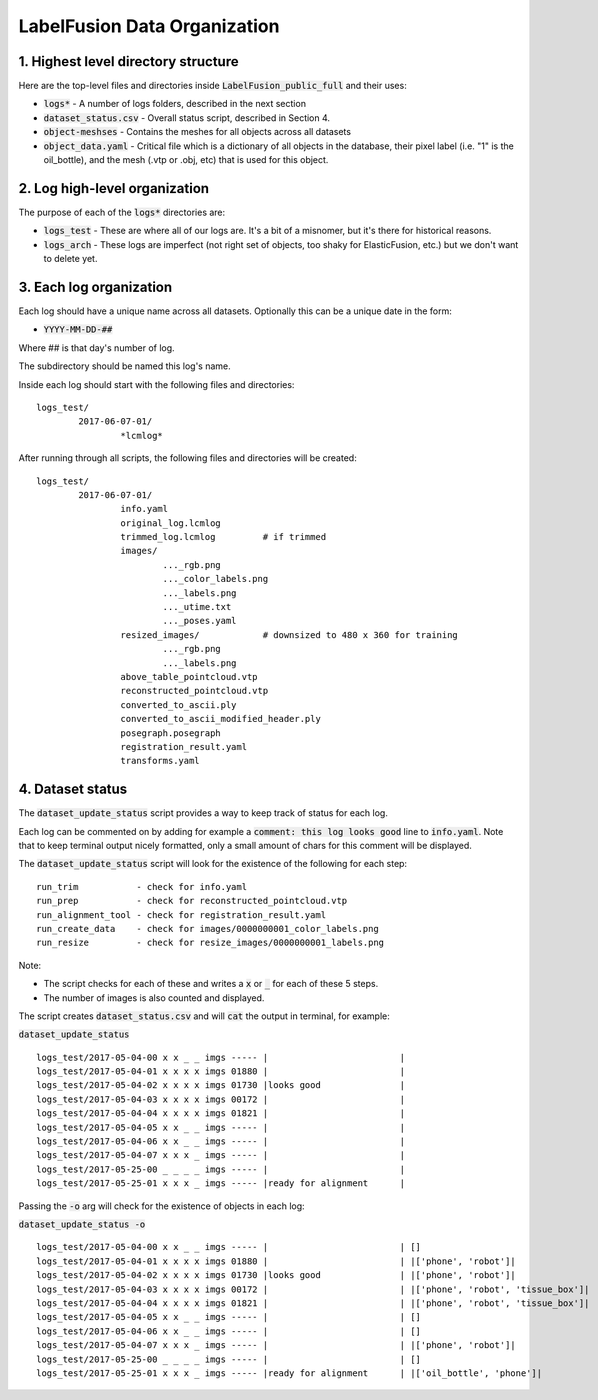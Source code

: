 ====================
LabelFusion Data Organization
====================


1. Highest level directory structure
--------------------

Here are the top-level files and directories inside :code:`LabelFusion_public_full` and their uses:

- :code:`logs*` - A number of logs folders, described in the next section
- :code:`dataset_status.csv` - Overall status script, described in Section 4.
- :code:`object-meshses` - Contains the meshes for all objects across all datasets
- :code:`object_data.yaml` - Critical file which is a dictionary of all objects in the database, their pixel label (i.e. "1" is the oil_bottle), and the mesh (.vtp or .obj, etc) that is used for this object.

2. Log high-level organization
------------------------------

The purpose of each of the :code:`logs*` directories are:

- :code:`logs_test` - These are where all of our logs are.  It's a bit of a misnomer, but it's there for historical reasons.
- :code:`logs_arch` - These logs are imperfect (not right set of objects, too shaky for ElasticFusion, etc.) but we don't want to delete yet.

3. Each log organization
------------------------

Each log should have a unique name across all datasets.  Optionally this can be a unique date in the form:

- :code:`YYYY-MM-DD-##`

Where ## is that day's number of log.

The subdirectory should be named this log's name.

Inside each log should start with the following files and directories:

::

	logs_test/
		2017-06-07-01/
			*lcmlog*

After running through all scripts, the following files and directories will be created:

::

	logs_test/
		2017-06-07-01/
			info.yaml
			original_log.lcmlog
			trimmed_log.lcmlog         # if trimmed
			images/                    
				..._rgb.png
				..._color_labels.png
				..._labels.png
				..._utime.txt
				..._poses.yaml
			resized_images/            # downsized to 480 x 360 for training
				..._rgb.png
				..._labels.png
			above_table_pointcloud.vtp
			reconstructed_pointcloud.vtp
			converted_to_ascii.ply
			converted_to_ascii_modified_header.ply
			posegraph.posegraph
			registration_result.yaml
			transforms.yaml

4. Dataset status
-----------------

The :code:`dataset_update_status` script provides a way to keep track of status for each log.

Each log can be commented on by adding for example a :code:`comment: this log looks good` line to :code:`info.yaml`.  Note that to keep terminal output nicely formatted, only a small amount of chars for this comment will be displayed.

The :code:`dataset_update_status` script will look for the existence of the following for each step:

::

	run_trim           - check for info.yaml
	run_prep           - check for reconstructed_pointcloud.vtp
	run_alignment_tool - check for registration_result.yaml
	run_create_data    - check for images/0000000001_color_labels.png
	run_resize         - check for resize_images/0000000001_labels.png


Note:

- The script checks for each of these and writes a :code:`x` or :code:`_` for each of these 5 steps.
- The number of images is also counted and displayed.

The script creates :code:`dataset_status.csv` and will :code:`cat` the output in terminal, for example:

:code:`dataset_update_status`

::

	logs_test/2017-05-04-00 x x _ _ imgs ----- |                         |
	logs_test/2017-05-04-01 x x x x imgs 01880 |                         |
	logs_test/2017-05-04-02 x x x x imgs 01730 |looks good               |
	logs_test/2017-05-04-03 x x x x imgs 00172 |                         |
	logs_test/2017-05-04-04 x x x x imgs 01821 |                         |
	logs_test/2017-05-04-05 x x _ _ imgs ----- |                         |
	logs_test/2017-05-04-06 x x _ _ imgs ----- |                         |
	logs_test/2017-05-04-07 x x x _ imgs ----- |                         |
	logs_test/2017-05-25-00 _ _ _ _ imgs ----- |                         |
	logs_test/2017-05-25-01 x x x _ imgs ----- |ready for alignment      |

Passing the :code:`-o` arg will check for the existence of objects in each log:

:code:`dataset_update_status -o`

::

	logs_test/2017-05-04-00 x x _ _ imgs ----- |                         | []
	logs_test/2017-05-04-01 x x x x imgs 01880 |                         | |['phone', 'robot']|
	logs_test/2017-05-04-02 x x x x imgs 01730 |looks good               | |['phone', 'robot']|
	logs_test/2017-05-04-03 x x x x imgs 00172 |                         | |['phone', 'robot', 'tissue_box']|
	logs_test/2017-05-04-04 x x x x imgs 01821 |                         | |['phone', 'robot', 'tissue_box']|
	logs_test/2017-05-04-05 x x _ _ imgs ----- |                         | []
	logs_test/2017-05-04-06 x x _ _ imgs ----- |                         | []
	logs_test/2017-05-04-07 x x x _ imgs ----- |                         | |['phone', 'robot']|
	logs_test/2017-05-25-00 _ _ _ _ imgs ----- |                         | []
	logs_test/2017-05-25-01 x x x _ imgs ----- |ready for alignment      | |['oil_bottle', 'phone']|

